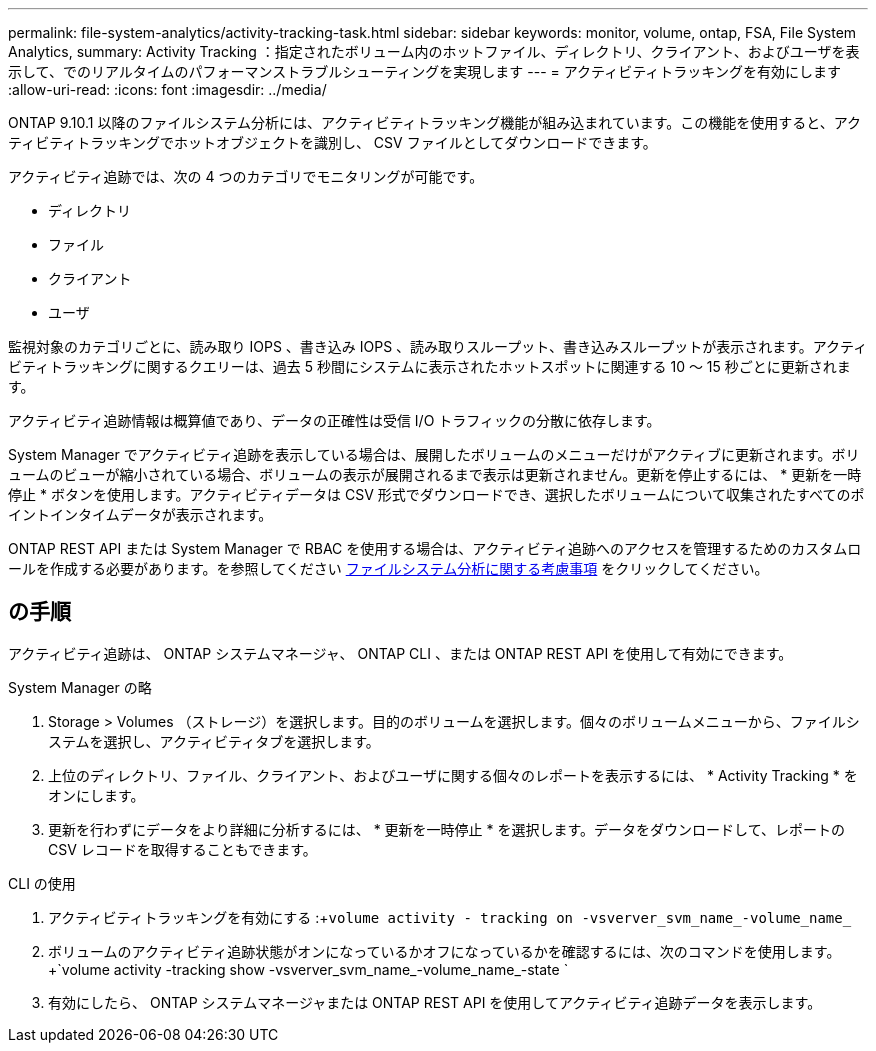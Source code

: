 ---
permalink: file-system-analytics/activity-tracking-task.html 
sidebar: sidebar 
keywords: monitor, volume, ontap, FSA, File System Analytics, 
summary: Activity Tracking ：指定されたボリューム内のホットファイル、ディレクトリ、クライアント、およびユーザを表示して、でのリアルタイムのパフォーマンストラブルシューティングを実現します 
---
= アクティビティトラッキングを有効にします
:allow-uri-read: 
:icons: font
:imagesdir: ../media/


[role="lead"]
ONTAP 9.10.1 以降のファイルシステム分析には、アクティビティトラッキング機能が組み込まれています。この機能を使用すると、アクティビティトラッキングでホットオブジェクトを識別し、 CSV ファイルとしてダウンロードできます。

アクティビティ追跡では、次の 4 つのカテゴリでモニタリングが可能です。

* ディレクトリ
* ファイル
* クライアント
* ユーザ


監視対象のカテゴリごとに、読み取り IOPS 、書き込み IOPS 、読み取りスループット、書き込みスループットが表示されます。アクティビティトラッキングに関するクエリーは、過去 5 秒間にシステムに表示されたホットスポットに関連する 10 ～ 15 秒ごとに更新されます。

アクティビティ追跡情報は概算値であり、データの正確性は受信 I/O トラフィックの分散に依存します。

System Manager でアクティビティ追跡を表示している場合は、展開したボリュームのメニューだけがアクティブに更新されます。ボリュームのビューが縮小されている場合、ボリュームの表示が展開されるまで表示は更新されません。更新を停止するには、 * 更新を一時停止 * ボタンを使用します。アクティビティデータは CSV 形式でダウンロードでき、選択したボリュームについて収集されたすべてのポイントインタイムデータが表示されます。

ONTAP REST API または System Manager で RBAC を使用する場合は、アクティビティ追跡へのアクセスを管理するためのカスタムロールを作成する必要があります。を参照してください xref:considerations-concept.html#RBAC[ファイルシステム分析に関する考慮事項] をクリックしてください。



== の手順

アクティビティ追跡は、 ONTAP システムマネージャ、 ONTAP CLI 、または ONTAP REST API を使用して有効にできます。

[role="tabbed-block"]
====
.System Manager の略
--
. Storage > Volumes （ストレージ）を選択します。目的のボリュームを選択します。個々のボリュームメニューから、ファイルシステムを選択し、アクティビティタブを選択します。
. 上位のディレクトリ、ファイル、クライアント、およびユーザに関する個々のレポートを表示するには、 * Activity Tracking * をオンにします。
. 更新を行わずにデータをより詳細に分析するには、 * 更新を一時停止 * を選択します。データをダウンロードして、レポートの CSV レコードを取得することもできます。


--
.CLI の使用
--
. アクティビティトラッキングを有効にする :+`volume activity - tracking on -vsverver_svm_name_-volume_name_`
. ボリュームのアクティビティ追跡状態がオンになっているかオフになっているかを確認するには、次のコマンドを使用します。 +`volume activity -tracking show -vsverver_svm_name_-volume_name_-state `
. 有効にしたら、 ONTAP システムマネージャまたは ONTAP REST API を使用してアクティビティ追跡データを表示します。


--
====